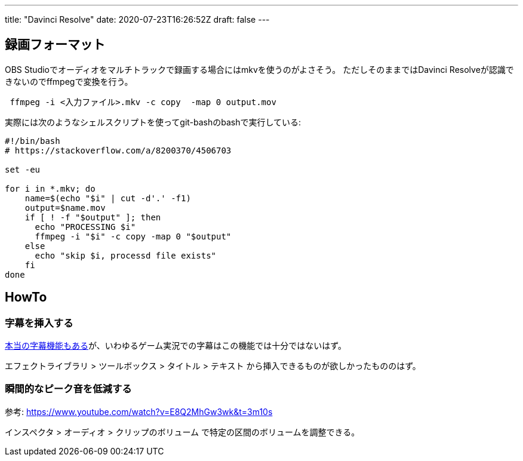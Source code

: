---
title: "Davinci Resolve"
date: 2020-07-23T16:26:52Z
draft: false
---

== 録画フォーマット

OBS
Studioでオーディオをマルチトラックで録画する場合にはmkvを使うのがよさそう。
ただしそのままではDavinci Resolveが認識できないのでffmpegで変換を行う。

....
 ffmpeg -i <入力ファイル>.mkv -c copy  -map 0 output.mov
....

実際には次のようなシェルスクリプトを使ってgit-bashのbashで実行している:

....
#!/bin/bash
# https://stackoverflow.com/a/8200370/4506703

set -eu

for i in *.mkv; do
    name=$(echo "$i" | cut -d'.' -f1)
    output=$name.mov
    if [ ! -f "$output" ]; then
      echo "PROCESSING $i"
      ffmpeg -i "$i" -c copy -map 0 "$output"
    else
      echo "skip $i, processd file exists"
    fi
done
....

== HowTo

=== 字幕を挿入する

https://www.youtube.com/watch?v=mH9jMdorT-c[本当の字幕機能もある]が、いわゆるゲーム実況での字幕はこの機能では十分ではないはず。

エフェクトライブラリ > ツールボックス > タイトル > テキスト
から挿入できるものが欲しかったもののはず。

=== 瞬間的なピーク音を低減する

参考: https://www.youtube.com/watch?v=E8Q2MhGw3wk&t=3m10s

インスペクタ > オーディオ > クリップのボリューム
で特定の区間のボリュームを調整できる。

